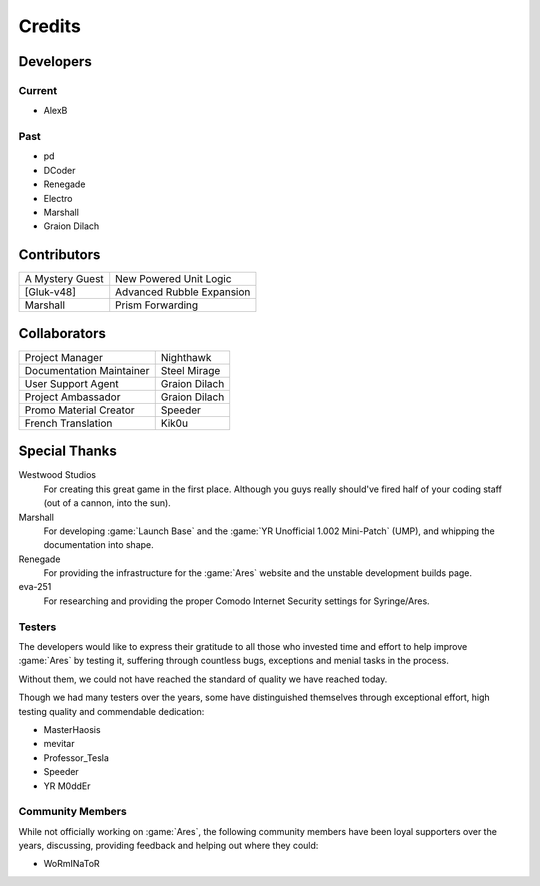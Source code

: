 =======
Credits
=======

Developers
==========

Current
~~~~~~~
+ AlexB

Past
~~~~
+ pd
+ DCoder
+ Renegade
+ Electro
+ Marshall
+ Graion Dilach

Contributors
============
===============  =========================
A Mystery Guest  New Powered Unit Logic
[Gluk-v48]       Advanced Rubble Expansion
Marshall         Prism Forwarding
===============  =========================

Collaborators
=============
========================  =============
Project Manager           Nighthawk
Documentation Maintainer  Steel Mirage
User Support Agent        Graion Dilach
Project Ambassador        Graion Dilach
Promo Material Creator    Speeder
French Translation        Kik0u
========================  =============

Special Thanks
==============
Westwood Studios
	For creating this great game in the first place. Although you guys
	really should've fired half of your coding staff (out of a cannon,
	into the sun).
Marshall
	For developing :game:`Launch Base` and the :game:`YR Unofficial 1.002
	Mini-Patch` (UMP), and whipping the documentation into shape.
Renegade
	For providing the infrastructure for the :game:`Ares` website and the unstable
	development builds page.
eva-251
	For researching and providing the proper Comodo Internet Security settings for
	Syringe/Ares.

Testers
~~~~~~~
The developers would like to express their gratitude to all those who invested
time and effort to help improve :game:`Ares` by testing it, suffering through
countless bugs, exceptions and menial tasks in the process.

Without them, we could not have reached the standard of quality we have reached
today.

Though we had many testers over the years, some have distinguished themselves
through exceptional effort, high testing quality and commendable dedication:

+ MasterHaosis
+ mevitar
+ Professor_Tesla
+ Speeder
+ YR M0ddEr

Community Members
~~~~~~~~~~~~~~~~~
While not officially working on :game:`Ares`, the following community members
have been loyal supporters over the years, discussing, providing feedback and
helping out where they could:

+ WoRmINaToR



